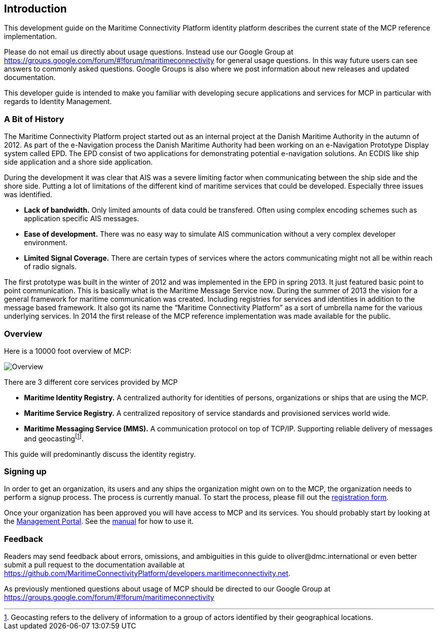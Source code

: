 == Introduction
This development guide on the Maritime Connectivity Platform identity platform describes the current state of the MCP reference implementation.

Please do not email us directly about usage questions. Instead use our Google Group at https://groups.google.com/forum/#!forum/maritimeconnectivity for general usage questions. In this way future users can see answers to commonly asked questions. Google Groups is also where we post information about new releases and updated documentation.

This developer guide is intended to make you familiar with developing secure applications and services for MCP in particular with regards to Identity Management.

=== A Bit of History
The Maritime Connectivity Platform project started out as an internal project at the Danish Maritime Authority in the autumn of 2012.
As part of the e-Navigation process the Danish Maritime Authority had been working on an e-Navigation Prototype Display system called EPD. The EPD consist of two applications for demonstrating potential e-navigation solutions. An ECDIS like ship side application and a shore side application. 

During the development it was clear that AIS was a severe limiting factor when communicating between the ship side and the shore side. Putting a lot of limitations of the different kind of maritime services that could be developed. Especially three issues was identified. 

* *Lack of bandwidth.* Only limited amounts of data could be transfered. Often using complex encoding schemes such as application specific AIS messages. 
* *Ease of development.* There was no easy way to simulate AIS communication without a very complex developer environment.
* *Limited Signal Coverage.* There are certain types of services where the actors communicating might not all be within reach of radio signals. 

The first prototype was built in the winter of 2012 and was implemented in the EPD in spring 2013. It just featured basic point to point communication. This is basically what is the Maritime Message Service now. During the summer of 2013 the vision for a general framework for maritime communication was created. Including registries for services and identities in addition to the message based framework. It also got its name the “Maritime Connectivity Platform” as a sort of umbrella name for the various underlying services. In 2014 the first release of the MCP reference implementation was made available for the public.

=== Overview
Here is a 10000 foot overview of MCP:

image::contentimage_TheMaritimeCloud_orange_no_img.png[Overview]

There are 3 different core services provided by MCP

* *Maritime Identity Registry.* A centralized authority for identities of persons, organizations or ships that are using the MCP. 
* *Maritime Service Registry.* A centralized repository of service standards and provisioned services world wide.
* *Maritime Messaging Service (MMS).* A communication protocol on top of TCP/IP. Supporting reliable delivery of messages and geocastingfootnote:[Geocasting refers to the delivery of information to a group of actors identified by their geographical locations.].

This guide will predominantly discuss the identity registry.

=== Signing up
In order to get an organization, its users and any ships the organization might own on to the MCP, the organization needs to perform a signup process. The process is currently manual. To start the process, please fill out the https://management.maritimecloud.net/#/apply[registration form].

Once your organization has been approved you will have access to MCP and its services. You should probably start by looking at the https://management.maritimecloud.net/[Management Portal]. See the http://manual.maritimeconnectivity.net/[manual] for how to use it.

=== Feedback
Readers may send feedback about errors, omissions, and ambiguities in this guide to oliver@dmc.international or even better submit a pull request to the documentation available at https://github.com/MaritimeConnectivityPlatform/developers.maritimeconnectivity.net.

As previously mentioned questions about usage of MCP should be directed to our Google Group at https://groups.google.com/forum/#!forum/maritimeconnectivity
